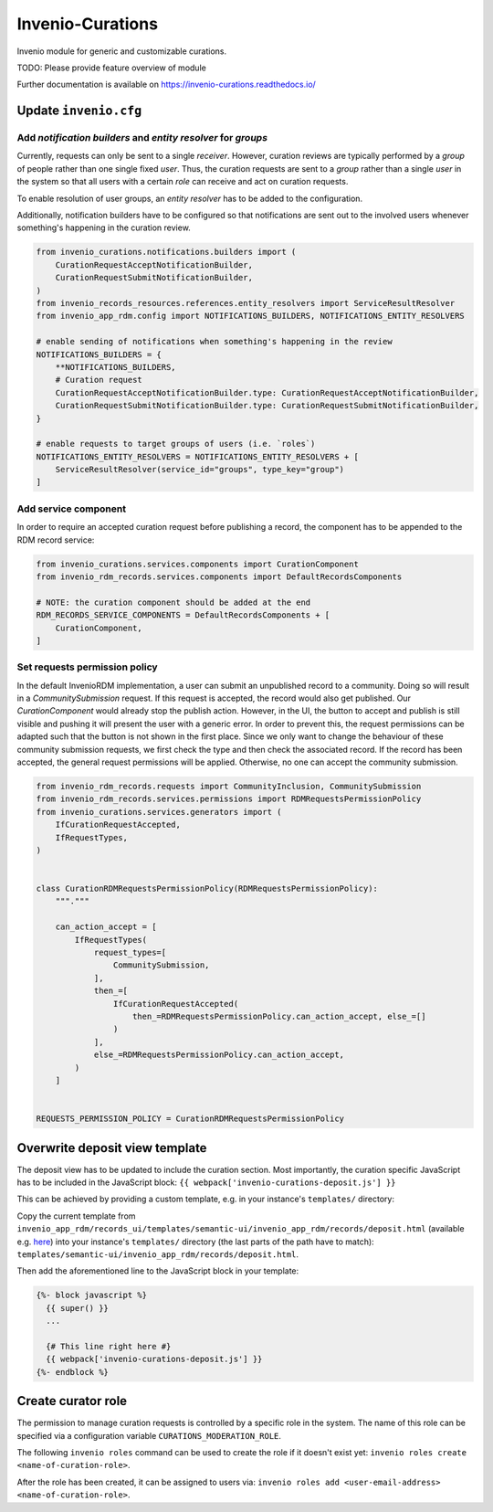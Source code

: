 ..
    Copyright (C) 2021 CERN.
    Copyright (C) 2024 Graz University of Technology.
    Copyright (C) 2024 TU Wien.

    Invenio-Curations is free software; you can redistribute it and/or
    modify it under the terms of the MIT License; see LICENSE file for more
    details.

=================
Invenio-Curations
=================

.. image:: https://github.com/tu-graz-library/invenio-curations/workflows/CI/badge.svg
        :target: https://github.com/tu-graz-library/invenio-curations/actions?query=workflow%3ACI

.. image:: https://img.shields.io/github/tag/tu-graz-library/invenio-curations.svg
        :target: https://github.com/tu-graz-library/invenio-curations/releases

.. image:: https://img.shields.io/pypi/dm/invenio-curations.svg
        :target: https://pypi.python.org/pypi/invenio-curations

.. image:: https://img.shields.io/github/license/tu-graz-library/invenio-curations.svg
        :target: https://github.com/tu-graz-library/invenio-curations/blob/master/LICENSE

Invenio module for generic and customizable curations.

TODO: Please provide feature overview of module

Further documentation is available on
https://invenio-curations.readthedocs.io/


Update ``invenio.cfg``
----------------------

Add `notification builders` and `entity resolver` for `groups`
^^^^^^^^^^^^^^^^^^^^^^^^^^^^^^^^^^^^^^^^^^^^^^^^^^^^^^^^^^^^^^

Currently, requests can only be sent to a single `receiver`.
However, curation reviews are typically performed by a `group` of people rather than one single fixed `user`.
Thus, the curation requests are sent to a `group` rather than a single `user` in the system so that all users with a certain `role` can receive and act on curation requests.

To enable resolution of user groups, an `entity resolver` has to be added to the configuration.

Additionally, notification builders have to be configured so that notifications are sent out to the involved users whenever something's happening in the curation review.

.. code-block:: python

    from invenio_curations.notifications.builders import (
        CurationRequestAcceptNotificationBuilder,
        CurationRequestSubmitNotificationBuilder,
    )
    from invenio_records_resources.references.entity_resolvers import ServiceResultResolver
    from invenio_app_rdm.config import NOTIFICATIONS_BUILDERS, NOTIFICATIONS_ENTITY_RESOLVERS

    # enable sending of notifications when something's happening in the review
    NOTIFICATIONS_BUILDERS = {
        **NOTIFICATIONS_BUILDERS,
        # Curation request
        CurationRequestAcceptNotificationBuilder.type: CurationRequestAcceptNotificationBuilder,
        CurationRequestSubmitNotificationBuilder.type: CurationRequestSubmitNotificationBuilder,
    }

    # enable requests to target groups of users (i.e. `roles`)
    NOTIFICATIONS_ENTITY_RESOLVERS = NOTIFICATIONS_ENTITY_RESOLVERS + [
        ServiceResultResolver(service_id="groups", type_key="group")
    ]


Add service component
^^^^^^^^^^^^^^^^^^^^^

In order to require an accepted curation request before publishing a record, the component has to be appended to the RDM record service:

.. code-block:: python

    from invenio_curations.services.components import CurationComponent
    from invenio_rdm_records.services.components import DefaultRecordsComponents

    # NOTE: the curation component should be added at the end
    RDM_RECORDS_SERVICE_COMPONENTS = DefaultRecordsComponents + [
        CurationComponent,
    ]


Set requests permission policy
^^^^^^^^^^^^^^^^^^^^^^^^^^^^^^

In the default InvenioRDM implementation, a user can submit an unpublished record to a community. Doing so will result in a `CommunitySubmission` request.
If this request is accepted, the record would also get published. Our `CurationComponent` would already stop the publish action. However, in the UI, the button to accept and publish is still visible and pushing it will present the user with a generic error.
In order to prevent this, the request permissions can be adapted such that the button is not shown in the first place.
Since we only want to change the behaviour of these community submission requests, we first check the type and then check the associated record. If the record has been accepted, the general request permissions will be applied. Otherwise, no one can accept the community submission.

.. code-block:: python

    from invenio_rdm_records.requests import CommunityInclusion, CommunitySubmission
    from invenio_rdm_records.services.permissions import RDMRequestsPermissionPolicy
    from invenio_curations.services.generators import (
        IfCurationRequestAccepted,
        IfRequestTypes,
    )


    class CurationRDMRequestsPermissionPolicy(RDMRequestsPermissionPolicy):
        """."""

        can_action_accept = [
            IfRequestTypes(
                request_types=[
                    CommunitySubmission,
                ],
                then_=[
                    IfCurationRequestAccepted(
                        then_=RDMRequestsPermissionPolicy.can_action_accept, else_=[]
                    )
                ],
                else_=RDMRequestsPermissionPolicy.can_action_accept,
            )
        ]


    REQUESTS_PERMISSION_POLICY = CurationRDMRequestsPermissionPolicy


Overwrite deposit view template
-------------------------------

The deposit view has to be updated to include the curation section.
Most importantly, the curation specific JavaScript has to be included in the JavaScript block:
``{{ webpack['invenio-curations-deposit.js'] }}``

This can be achieved by providing a custom template, e.g. in your instance's ``templates/`` directory:

Copy the current template from ``invenio_app_rdm/records_ui/templates/semantic-ui/invenio_app_rdm/records/deposit.html`` (available e.g. `here <https://github.com/inveniosoftware/invenio-app-rdm/blob/master/invenio_app_rdm/records_ui/templates/semantic-ui/invenio_app_rdm/records/deposit.html>`_) into your instance's ``templates/`` directory (the last parts of the path have to match): ``templates/semantic-ui/invenio_app_rdm/records/deposit.html``.

Then add the aforementioned line to the JavaScript block in your template:

.. code-block:: jinja

    {%- block javascript %}
      {{ super() }}
      ...

      {# This line right here #}
      {{ webpack['invenio-curations-deposit.js'] }}
    {%- endblock %}


Create curator role
-------------------

The permission to manage curation requests is controlled by a specific role in the system.
The name of this role can be specified via a configuration variable ``CURATIONS_MODERATION_ROLE``.

The following ``invenio roles`` command can be used to create the role if it doesn't exist yet: ``invenio roles create <name-of-curation-role>``.

After the role has been created, it can be assigned to users via: ``invenio roles add <user-email-address> <name-of-curation-role>``.
